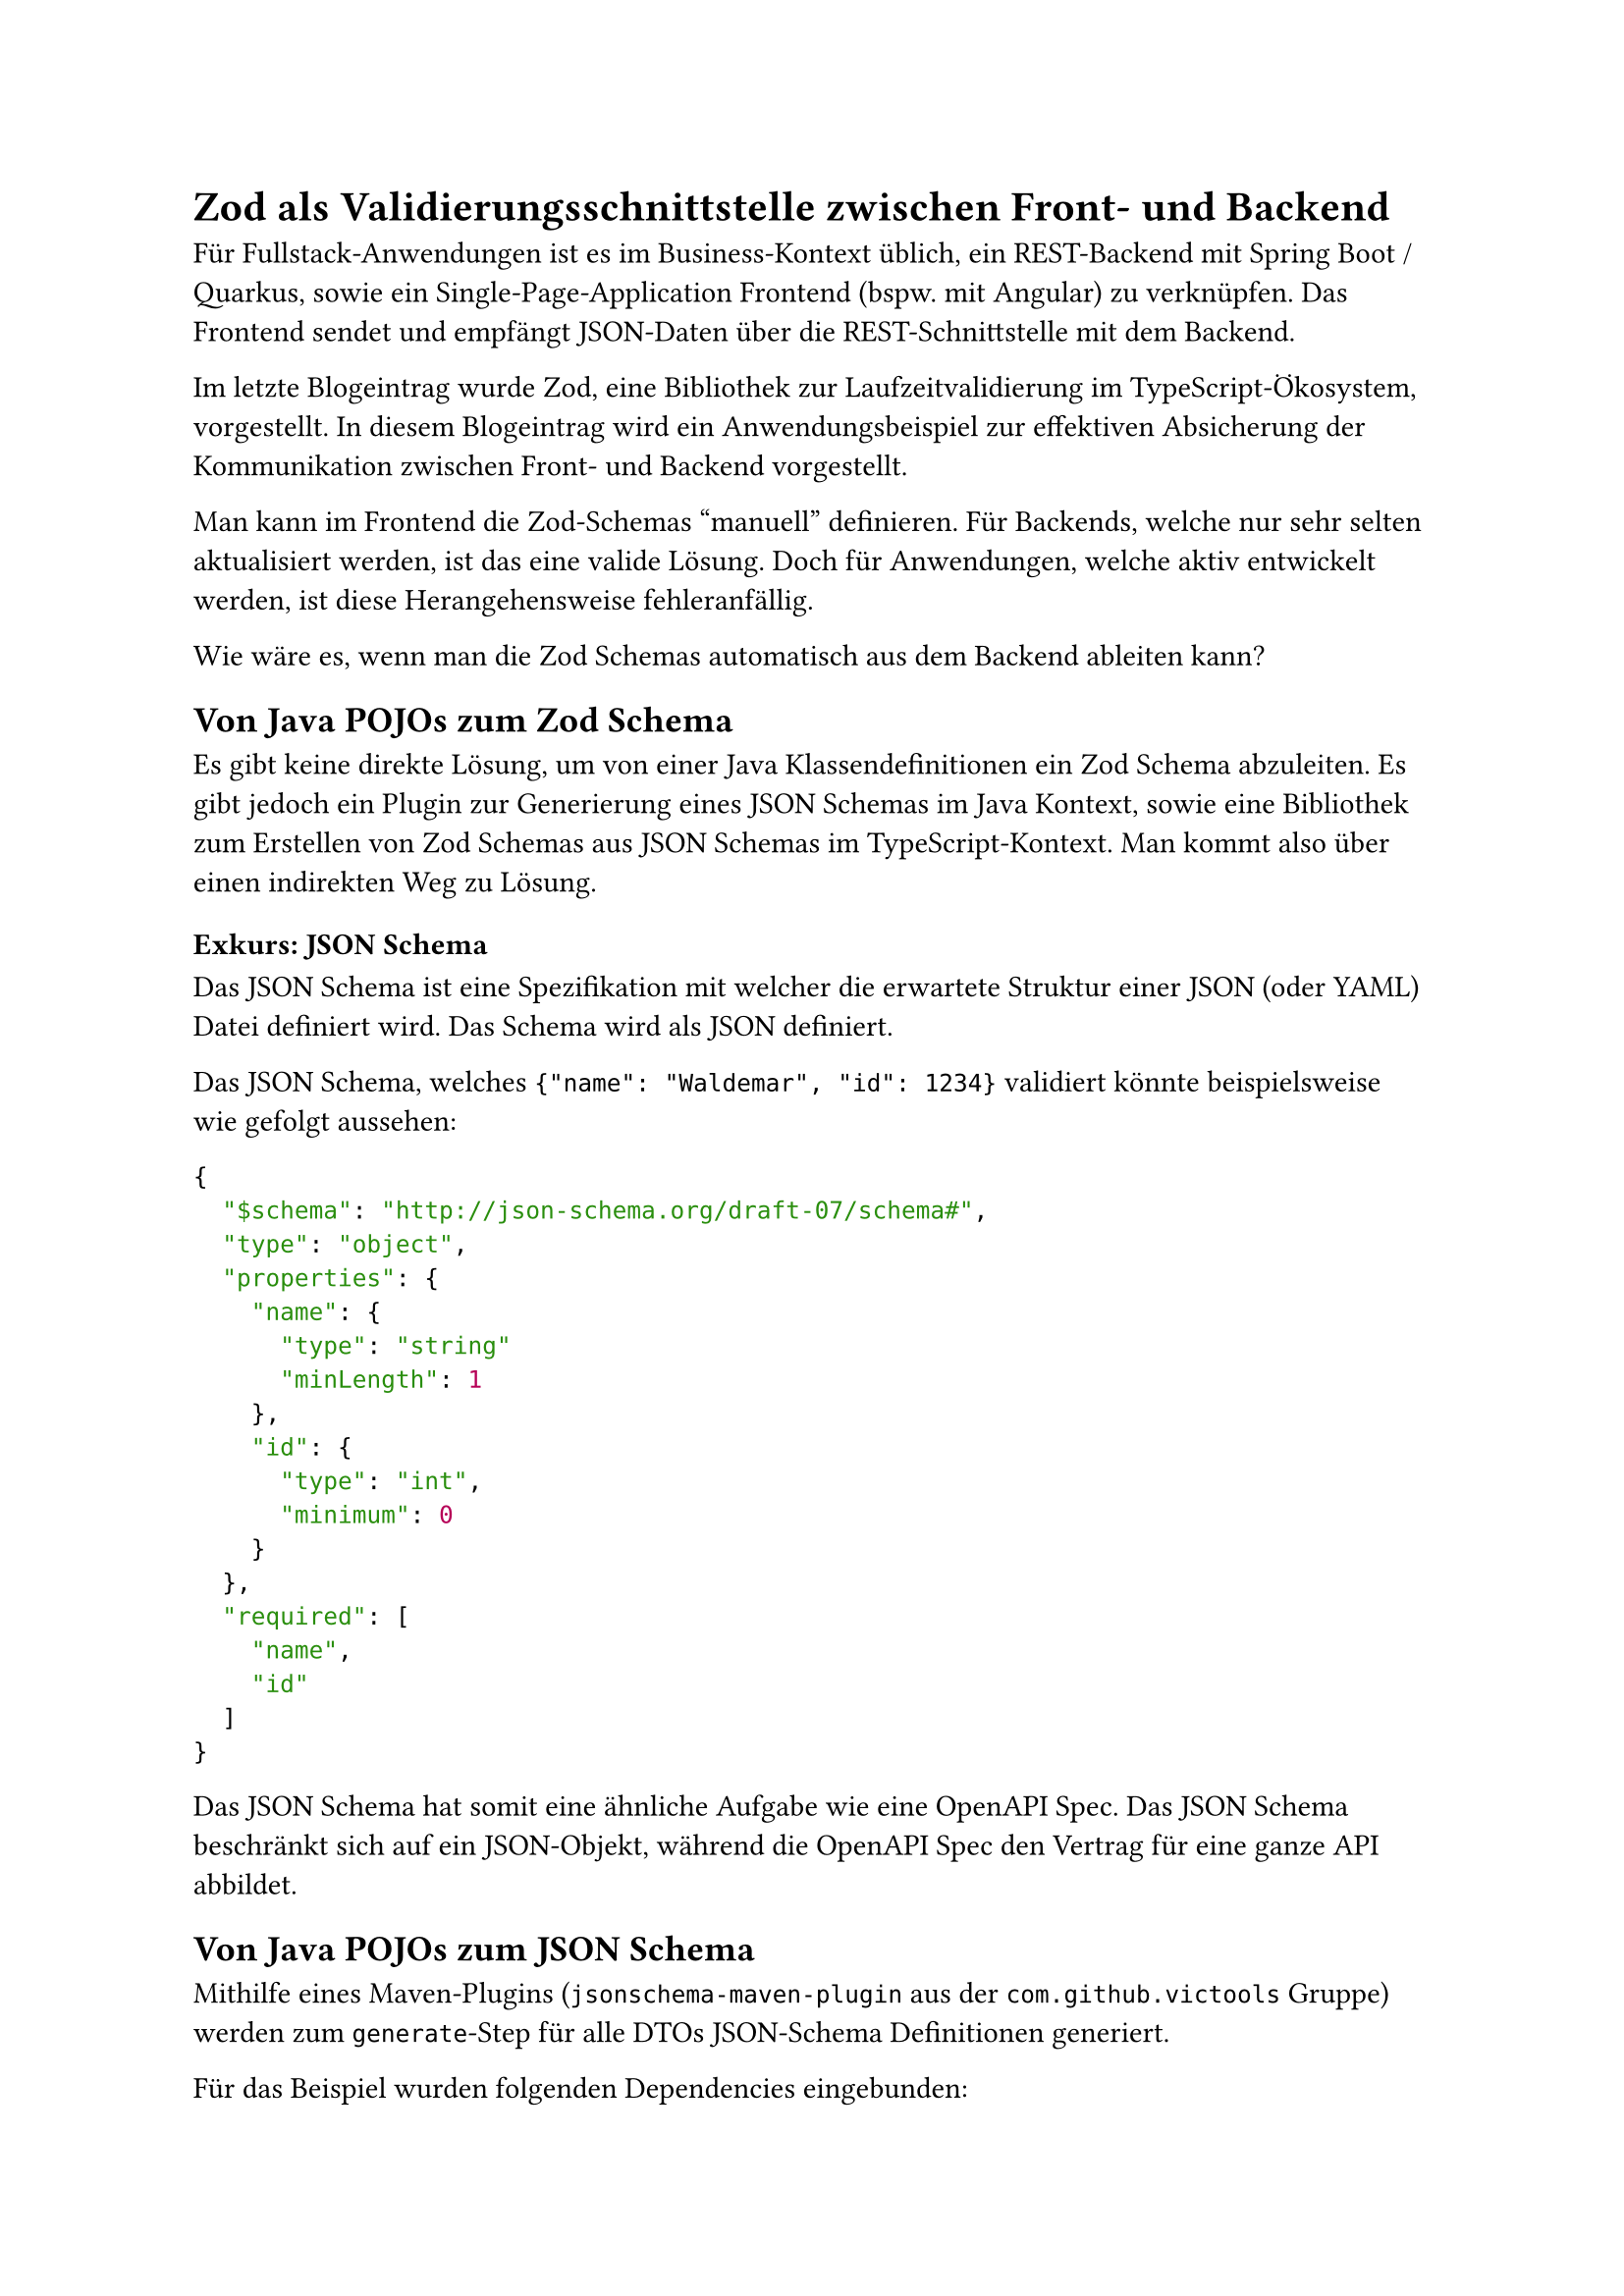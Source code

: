 = Zod als Validierungsschnittstelle zwischen Front- und Backend
Für Fullstack-Anwendungen ist es im Business-Kontext üblich, ein REST-Backend mit Spring Boot / Quarkus, sowie ein Single-Page-Application Frontend (bspw. mit Angular) zu verknüpfen. 
Das Frontend sendet und empfängt JSON-Daten über die REST-Schnittstelle mit dem Backend. 

Im letzte Blogeintrag wurde Zod, eine Bibliothek zur Laufzeitvalidierung im TypeScript-Ökosystem, vorgestellt. In diesem Blogeintrag wird ein Anwendungsbeispiel zur effektiven Absicherung der Kommunikation zwischen Front- und Backend vorgestellt.

Man kann im Frontend die Zod-Schemas "manuell" definieren. Für Backends, welche nur sehr selten aktualisiert werden, ist das eine valide Lösung. 
Doch für Anwendungen, welche aktiv entwickelt werden, ist diese Herangehensweise fehleranfällig. 

Wie wäre es, wenn man die Zod Schemas automatisch aus dem Backend ableiten kann?

== Von Java POJOs zum Zod Schema

Es gibt keine direkte Lösung, um von einer Java Klassendefinitionen ein Zod Schema abzuleiten. Es gibt jedoch ein Plugin zur Generierung eines JSON Schemas im Java Kontext, sowie eine Bibliothek zum Erstellen von Zod Schemas aus JSON Schemas im TypeScript-Kontext. Man kommt also über einen indirekten Weg zu Lösung.

=== Exkurs: JSON Schema
Das JSON Schema ist eine Spezifikation mit welcher die erwartete Struktur einer JSON (oder YAML) Datei definiert wird. Das Schema wird als JSON definiert.

Das JSON Schema, welches `{"name": "Waldemar", "id": 1234}` validiert könnte beispielsweise wie gefolgt aussehen:
```json
{
  "$schema": "http://json-schema.org/draft-07/schema#",
  "type": "object",
  "properties": {
    "name": {
      "type": "string"
      "minLength": 1
    },
    "id": {
      "type": "int",
      "minimum": 0
    }
  },
  "required": [
    "name",
    "id"
  ]
}
```

Das JSON Schema hat somit eine ähnliche Aufgabe wie eine OpenAPI Spec. Das JSON Schema beschränkt sich auf ein JSON-Objekt, während die OpenAPI Spec den Vertrag für eine ganze API abbildet. 

== Von Java POJOs zum JSON Schema
Mithilfe eines Maven-Plugins (`jsonschema-maven-plugin` aus der `com.github.victools` Gruppe) werden zum `generate`-Step für alle DTOs JSON-Schema Definitionen generiert.

Für das Beispiel wurden folgenden Dependencies eingebunden:
```xml
<!-- JSON Schema Dependencies -->
<dependency>
    <groupId>com.github.victools</groupId>
    <artifactId>jsonschema-generator</artifactId>
    <version>4.31.1</version>
</dependency>
<dependency>
    <groupId>com.github.victools</groupId>
    <artifactId>jsonschema-module-jackson</artifactId>
    <version>4.31.1</version>
</dependency>
<dependency>
    <groupId>com.github.victools</groupId>
    <artifactId>jsonschema-module-jakarta-validation</artifactId>
    <version>4.31.1</version>
</dependency>
```

Die zwei letzten Dependencies sorgen dafür, dass Informationen aus den Annotationen von Jackson und Jakarta auch in das JSON Schema abgebildet werden.

```java
import com.fasterxml.jackson.annotation.JsonClassDescription;
import jakarta.validation.constraints.DecimalMin;
import jakarta.validation.constraints.NotNull;

@JsonClassDescription("A very helpful description!")
public class SumResponseDTO {

  @NotNull
  @DecimalMin("00.00")
  private final double totalProfit;
  // ...
}
```
wird somit beispielsweise in folgendes Schema umgewandelt:

```json
{
  "type" : "object",
  "properties" : {
    "totalProfit" : {
      "type" : "number",
      "minimum" : 0.00
    },
    // ...
  },
  "required" : [ "totalProfit" ],
  "additionalProperties" : false,
  "description" : "A very helpful description!",
}
```

Die genaue Konfiguration findet sich im Git Repo in der #link("https://github.com/opitzconsulting/BLUE-745-Laufzeitvalidierung-im-Frontend-mit-zod/blob/main/zod-example-backend/pom.xml#L113-L155")[pom.xml]. #link("https://www.baeldung.com/java-json-schema-create-automatically")[Eine Anleitung auf Baeldung] geht hier nochmal genauer in die einzelnen Konfigurationsmöglichkeiten. Die Anleitung wurde auch für unser Beispiel als Grundlage genommen. 

*Kleine Anmerkung*: Der umgekehrte Weg ist auch möglich. Bei der "API First"-Herangehensweise werden die DTO-Stubs basierend auf einer OpenAPI Spec (oder einem JSON Schema) generiert.

== Von JSON Schema zum Zod Schema

Für diesen Schritt wurde die `json-schema-to-zod`-Bibliothek verwendet.
Die Bibliothek konsumiert das JSON Schema und gibt einen String zurück, welcher das Zod Schema abbildet und in eine Datei geschrieben werden kann.

```ts
const zodifiedData = await Promise.all(jsonFiles.map( async filePath => ([
  basename(filePath).replace(".json", ""), 
  jsonSchemaToZod(await resolveRefs(JSON.parse(readFileSync(filePath, "utf8"))))
])));

const moduleText = [
  "import {z} from 'zod';",
  ...zodifiedData.map( ([name, content]) => `
  export const ${name}Zod = ${content}; 
  export type ${name} = z.infer<typeof ${name}Zod>;
  `)
].join("\n")
```

Der Inhalt wird mithilfe eines Build-Skriptes in eine TypeScript-Datei geschrieben.
Das Frontend kann dann die Schemas einfach Importieren.

```ts
import { WeatherDataResponseDTOZod } from '../../generated/backendTypes';
// ...
const result = await fetch("...")
  .then(e => e.json())
  .then(e => WeatherDataResponseDTOZod.parse(e))
  .catch(err => console.log(err));
```

Die vollständige Implementation des Build-Skriptes #link("https://github.com/opitzconsulting/BLUE-745-Laufzeitvalidierung-im-Frontend-mit-zod/blob/main/angular-zod-demo/build-types.mts")[kann dem Github Repository entnommen werden].

== Verhalten bei Updates

Wird das Interface des Backends angepasst, werden bei nächsten Bauen die JSON Schema-Dateien neu generiert.
So lange das Build-Skript nicht getriggert wurde, wird das Frontend für die geänderten Endpunkte Fehler werfen, weil die Antwort nicht dem erwarteten Schema entspricht.

Nachdem das Build-Skript durchlaufen, und dadurch die Zod Schemas angepasst wurden, hören die Fehler wegen dem unerwarteten Schema auf. Ggf. kommt es durch die Anpassung zu Fehlern beim Kompilieren durch `tsc`. Dadurch wird das neue aktualisierte Schema auch automatisch auf die generierten TypeScript-Typen abgebildet. Man bekommt also auch für die neuen Änderungen Autovervollständigungen durch die Entwicklungsumgebung.